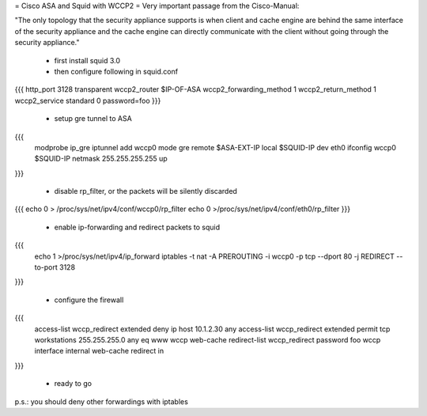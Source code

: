 = Cisco ASA and Squid with WCCP2 =
Very important passage from the Cisco-Manual:

"The only topology that the security appliance supports is when client and cache engine are behind the same interface of the security appliance and the cache engine can directly communicate with the client without going through the security appliance."

 * first install squid 3.0
 * then configure following in squid.conf

{{{ http_port 3128 transparent wccp2_router $IP-OF-ASA wccp2_forwarding_method 1 wccp2_return_method 1 wccp2_service standard 0 password=foo }}}

 * setup gre tunnel to ASA
{{{
 modprobe ip_gre iptunnel add wccp0 mode gre remote $ASA-EXT-IP local $SQUID-IP dev eth0 ifconfig wccp0 $SQUID-IP netmask 255.255.255.255 up 
}}}

 * disable rp_filter, or the packets will be silently discarded

{{{
echo 0 > /proc/sys/net/ipv4/conf/wccp0/rp_filter echo 0 >/proc/sys/net/ipv4/conf/eth0/rp_filter 
}}}

 * enable ip-forwarding and redirect packets to squid

{{{
 echo 1 >/proc/sys/net/ipv4/ip_forward iptables -t nat -A PREROUTING -i wccp0 -p tcp --dport 80 -j REDIRECT --to-port 3128 
}}}

 * configure the firewall

{{{
 access-list wccp_redirect extended deny ip host 10.1.2.30 any  access-list wccp_redirect extended permit tcp workstations 255.255.255.0 any eq www  wccp web-cache redirect-list wccp_redirect password foo wccp interface internal web-cache redirect in 
}}}

 * ready to go

p.s.: you should deny other forwardings with iptables
